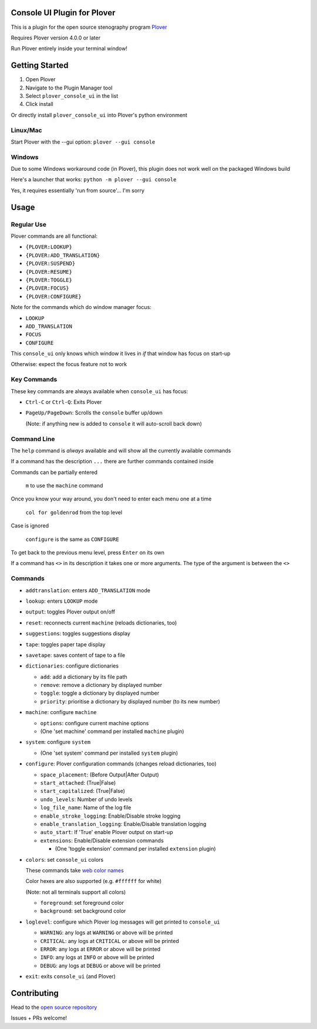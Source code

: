 ############################
Console UI Plugin for Plover
############################

.. image:: https://img.shields.io/pypi/v/plover_console_ui.svg
    :target: https://pypi.org/project/plover-console-ui/
.. image:: https://img.shields.io/pypi/dm/plover_console_ui.svg
    :target: https://pypi.org/project/plover-console-ui/

This is a plugin for the open source stenography program `Plover <https://www.openstenoproject.org/plover/>`_

Requires Plover version 4.0.0 or later

Run Plover entirely inside your terminal window!

.. image:: console-ui.png

###############
Getting Started
###############

1. Open Plover
#. Navigate to the Plugin Manager tool
#. Select ``plover_console_ui`` in the list
#. Click install

Or directly install ``plover_console_ui`` into Plover's python environment

Linux/Mac
=========

Start Plover with the --gui option:
``plover --gui console``

Windows
=======

Due to some Windows workaround code (in Plover), this plugin does not work well on the packaged Windows build

Here's a launcher that works:
``python -m plover --gui console``

Yes, it requires essentially 'run from source'... I'm sorry

#####
Usage
#####

Regular Use
===========

Plover commands are all functional:

- ``{PLOVER:LOOKUP}``
- ``{PLOVER:ADD_TRANSLATION}``
- ``{PLOVER:SUSPEND}``
- ``{PLOVER:RESUME}``
- ``{PLOVER:TOGGLE}``
- ``{PLOVER:FOCUS}``
- ``{PLOVER:CONFIGURE}``

Note for the commands which do window manager focus:

- ``LOOKUP``
- ``ADD_TRANSLATION``
- ``FOCUS``
- ``CONFIGURE``

This ``console_ui`` only knows which window it lives in *if* that window has focus on start-up

Otherwise: expect the focus feature not to work

Key Commands
============

These key commands are always available when ``console_ui`` has focus:

- ``Ctrl-C`` or ``Ctrl-Q``: Exits Plover
- ``PageUp/PageDown``: Scrolls the ``console`` buffer up/down

  (Note: if anything new is added to ``console`` it will auto-scroll back down)

Command Line
============

The ``help`` command is *always* available and will show all the currently
available commands

If a command has the description ``...`` there are further commands
contained inside

Commands can be partially entered

    ``m`` to use the ``machine`` command

Once you know your way around, you don't need to enter each menu one at a time

    ``col for goldenrod`` from the top level

Case is ignored 

    ``configure`` is the same as ``CONFIGURE``

To get back to the previous menu level, press ``Enter`` on its own

If a command has ``<>`` in its description it takes one or more arguments. The type
of the argument is between the ``<>``

Commands
========

- ``addtranslation``: enters ``ADD_TRANSLATION`` mode
- ``lookup``: enters ``LOOKUP`` mode
- ``output``: toggles Plover output on/off
- ``reset``: reconnects current ``machine`` (reloads dictionaries, too)
- ``suggestions``: toggles suggestions display
- ``tape``: toggles paper tape display
- ``savetape``: saves content of tape to a file
- ``dictionaries``: configure dictionaries

  - ``add``: add a dictionary by its file path
  - ``remove``: remove a dictionary by displayed number
  - ``toggle``: toggle a dictionary by displayed number
  - ``priority``: prioritise a dictionary by displayed number (to its new number)

- ``machine``: configure ``machine``

  - ``options``: configure current machine options
  - (One 'set machine' command per installed ``machine`` plugin)
  
- ``system``: configure ``system``

  - (One 'set system' command per installed ``system`` plugin)

- ``configure``: Plover configuration commands (changes reload dictionaries, too)

  - ``space_placement``: (Before Output|After Output)
  - ``start_attached``: (True|False)
  - ``start_capitalized``: (True|False)
  - ``undo_levels``: Number of undo levels
  - ``log_file_name``: Name of the log file
  - ``enable_stroke_logging``: Enable/Disable stroke logging
  - ``enable_translation_logging``: Enable/Disable translation logging
  - ``auto_start``: If 'True' enable Plover output on start-up
  - ``extensions``: Enable/Disable extension commands

    - (One 'toggle extension' command per installed ``extension`` plugin)

- ``colors``: set ``console_ui`` colors

  These commands take `web color names
  <https://www.w3schools.com/colors/colors_names.asp>`_
  
  Color hexes are also supported (e.g. ``#ffffff`` for white)
  
  (Note: not all terminals support all colors)
  
  - ``foreground``: set foreground color
  - ``background``: set background color

- ``loglevel``: configure which Plover log messages will get printed to ``console_ui``

  - ``WARNING``: any logs at ``WARNING`` or above will be printed
  - ``CRITICAL``: any logs at ``CRITICAL`` or above will be printed
  - ``ERROR``: any logs at ``ERROR`` or above will be printed
  - ``INFO``: any logs at ``INFO`` or above will be printed
  - ``DEBUG``: any logs at ``DEBUG`` or above will be printed

- ``exit``: exits ``console_ui`` (and Plover)

############
Contributing
############

Head to the `open source repository <https://github.com/psethwick/plover_console_ui>`_

Issues + PRs welcome!
